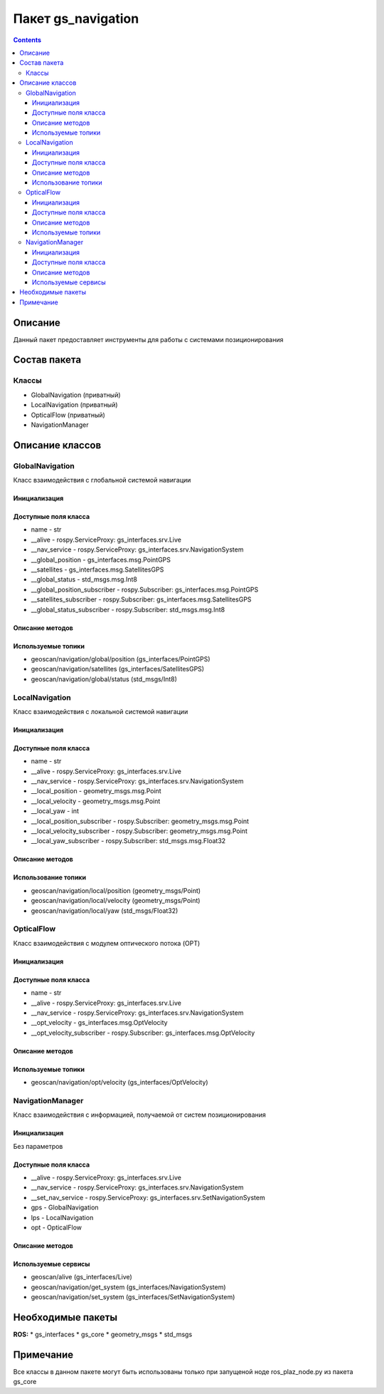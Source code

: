 Пакет gs_navigation
========================
.. contents:: 
   :depth: 3


Описание
----------------
Данный пакет предоставляет инструменты для работы с системами позиционирования

Состав пакета
-------------------------
Классы
~~~~~~~~
* GlobalNavigation (приватный)
* LocalNavigation (приватный)
* OpticalFlow (приватный)
* NavigationManager

Описание классов
-------------------------------
GlobalNavigation
~~~~~~~~~~~~~~~~~
Класс взаимодействия с глобальной системой навигации

Инициализация
""""""""""""""""""""""""""""""""""""""""""""
.. class:: GlobalNavigation

.. py:class:: gn = GlobalNavigation(alive, navSystem)

    :аргументы: alive, navSystem - сервисы
    :return: объект класса GlobalNavigation

    Cоздаёт объект класса GlobalNavigaton.

Доступные поля класса
""""""""""""""""""""""""""""""""""""""""
* name - str
* __alive - rospy.ServiceProxy: gs_interfaces.srv.Live
* __nav_service - rospy.ServiceProxy: gs_interfaces.srv.NavigationSystem
* __global_position - gs_interfaces.msg.PointGPS
* __satellites - gs_interfaces.msg.SatellitesGPS
* __global_status - std_msgs.msg.Int8
* __global_position_subscriber - rospy.Subscriber: gs_interfaces.msg.PointGPS
* __satellites_subscriber - rospy.Subscriber: gs_interfaces.msg.SatellitesGPS
* __global_status_subscriber - rospy.Subscriber: std_msgs.msg.Int8


Описание методов
"""""""""""""""""""""""""""""""

.. py:classmethod:: position()

    :аргументы: None
    :return: gs_interfaces/PointGPS

    Получить глобальные GPS координаты


.. py:classmethod:: satellites()

    :аргументы: None
    :return: gs_interfaces/SatellitesGPS

    Получить количество спутников


.. py:classmethod:: status()

    :аргументы: None
    :return: std_msgs/Int8

    Получить статус системы позиционирования


Используемые топики
"""""""""""""""""""""""""""""""""""""

* geoscan/navigation/global/position (gs_interfaces/PointGPS)
* geoscan/navigation/satellites (gs_interfaces/SatellitesGPS)
* geoscan/navigation/global/status (std_msgs/Int8)

LocalNavigation
~~~~~~~~~~~~~~~~
Класс взаимодействия с локальной системой навигации

Инициализация
""""""""""""""""""""""""""""""""""""""""""""
.. class:: LocalNavigation

.. py:class:: ln = LocalNavigation(alive, navSystem)

    :аргументы: alive, navSystem - сервисы
    :return: объект класса LocalNavigation

    Cоздаёт объект класса LocalNavigaton.

Доступные поля класса
""""""""""""""""""""""""""""""""""""""""
* name - str
* __alive - rospy.ServiceProxy: gs_interfaces.srv.Live
* __nav_service - rospy.ServiceProxy: gs_interfaces.srv.NavigationSystem
* __local_position - geometry_msgs.msg.Point
* __local_velocity - geometry_msgs.msg.Point
* __local_yaw - int
* __local_position_subscriber - rospy.Subscriber: geometry_msgs.msg.Point
* __local_velocity_subscriber - rospy.Subscriber: geometry_msgs.msg.Point
* __local_yaw_subscriber - rospy.Subscriber: std_msgs.msg.Float32

Описание методов
"""""""""""""""""""""""""""""""

.. py:classmethod:: position()

    :аргументы: None
    :return: geometry_msgs/Point

    Получить LPS координаты


.. py:classmethod:: velocity()

    :аргументы: None
    :return: geometry_msgs/Point

    Возвращает скорость коптера возвращаемую LPS (vx,vy,vz)


.. py:classmethod:: yaw()

    :аргументы: None
    :return: std_msgs/Float32

    Возвращает угол поворота в системе LPS

Использование топики
"""""""""""""""""""""""""""""""""""""""
* geoscan/navigation/local/position (geometry_msgs/Point)
* geoscan/navigation/local/velocity (geometry_msgs/Point)
* geoscan/navigation/local/yaw (std_msgs/Float32)


OpticalFlow
~~~~~~~~~~~~
Класс взаимодействия с модулем оптического потока (OPT)

Инициализация
""""""""""""""""""""""""""""""""""""""""""""
.. class:: OpticalFlow

.. py:class:: opt = OpticalFlow(alive, navSystem)

    :аргументы: alive, navSystem - сервисы
    :return: объект класса OpticalFlow

    Cоздаёт объект класса LocalNavigaton.

Доступные поля класса
""""""""""""""""""""""""""""""""""""""""
* name - str
* __alive - rospy.ServiceProxy: gs_interfaces.srv.Live
* __nav_service - rospy.ServiceProxy: gs_interfaces.srv.NavigationSystem
* __opt_velocity - gs_interfaces.msg.OptVelocity
* __opt_velocity_subscriber - rospy.Subscriber: gs_interfaces.msg.OptVelocity

Описание методов
"""""""""""""""""""""""""""""""

.. py:classmethod:: velocity()

    :аргументы: None
    :return: gs_interfaces/OptVelocity

    Получить информацию с модуля оптического потока (OPT)

Используемые топики
"""""""""""""""""""""""""""""""""""""""
* geoscan/navigation/opt/velocity (gs_interfaces/OptVelocity)


NavigationManager
~~~~~~~~~~~~~~~~~~
Класс взаимодействия с информацией, получаемой от систем позиционирования

Инициализация
""""""""""""""""""""""""""
Без параметров

Доступные поля класса
""""""""""""""""""""""""""""""""""""""""
* __alive - rospy.ServiceProxy: gs_interfaces.srv.Live
* __nav_service - rospy.ServiceProxy: gs_interfaces.srv.NavigationSystem
* __set_nav_service - rospy.ServiceProxy: gs_interfaces.srv.SetNavigationSystem
* gps - GlobalNavigation
* lps - LocalNavigation
* opt - OpticalFlow

Описание методов
"""""""""""""""""""""""""""""""

.. py:classmethod:: getSystem()

    :аргументы: None
    :return: gs_interfaces/NavigationSystem

    Получить текущую систему позиционирования

.. py:classmethod:: setSystem()

    :аргументы: system - название системы позиционирования (OPT, GPS, LPS)
    :return: gs_interfaces/NavigationSystem

    Установить систему позиционирования

Используемые сервисы
"""""""""""""""""""""""""""""""""""""""
* geoscan/alive (gs_interfaces/Live)
* geoscan/navigation/get_system (gs_interfaces/NavigationSystem)
* geoscan/navigation/set_system (gs_interfaces/SetNavigationSystem)


Необходимые пакеты
-----------------------------------
**ROS:**
* gs_interfaces
* gs_core
* geometry_msgs
* std_msgs

Примечание
--------------------
Все классы в данном пакете могут быть использованы только при запущеной ноде ros_plaz_node.py из пакета gs_core
